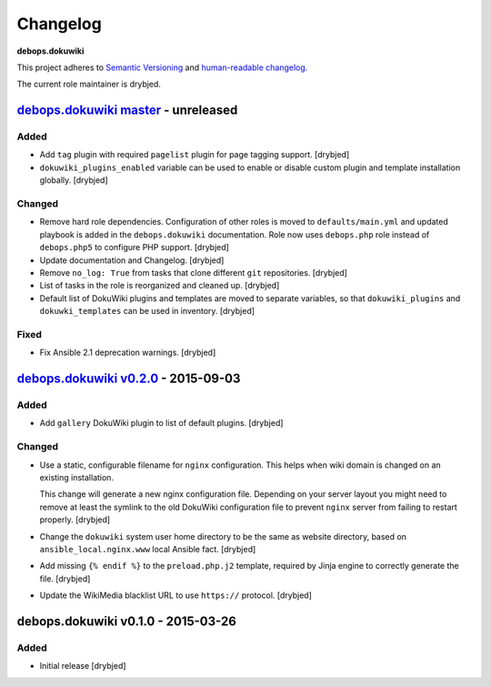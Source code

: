 Changelog
=========

**debops.dokuwiki**

This project adheres to `Semantic Versioning <http://semver.org/spec/v2.0.0.html>`_
and `human-readable changelog <http://keepachangelog.com/>`_.

The current role maintainer is drybjed.


`debops.dokuwiki master`_ - unreleased
--------------------------------------

.. _debops.dokuwiki master: https://github.com/debops/ansible-environment/compare/v0.2.1...master

Added
~~~~~

- Add ``tag`` plugin with required ``pagelist`` plugin for page tagging
  support. [drybjed]

- ``dokuwiki_plugins_enabled`` variable can be used to enable or disable custom
  plugin and template installation globally. [drybjed]

Changed
~~~~~~~

- Remove hard role dependencies. Configuration of other roles is moved to
  ``defaults/main.yml`` and updated playbook is added in the
  ``debops.dokuwiki`` documentation. Role now uses ``debops.php`` role instead
  of ``debops.php5`` to configure PHP support. [drybjed]

- Update documentation and Changelog. [drybjed]

- Remove ``no_log: True`` from tasks that clone different ``git`` repositories.
  [drybjed]

- List of tasks in the role is reorganized and cleaned up. [drybjed]

- Default list of DokuWiki plugins and templates are moved to separate
  variables, so that ``dokuwiki_plugins`` and ``dokuwki_templates`` can be used
  in inventory. [drybjed]

Fixed
~~~~~

- Fix Ansible 2.1 deprecation warnings. [drybjed]


`debops.dokuwiki v0.2.0`_ - 2015-09-03
--------------------------------------

.. _debops.dokuwiki v0.2.0: https://github.com/debops/ansible-environment/compare/v0.1.0...v0.2.0

Added
~~~~~

- Add ``gallery`` DokuWiki plugin to list of default plugins. [drybjed]

Changed
~~~~~~~

- Use a static, configurable filename for ``nginx`` configuration. This helps
  when wiki domain is changed on an existing installation.

  This change will generate a new nginx configuration file. Depending on your
  server layout you might need to remove at least the symlink to the old
  DokuWiki configuration file to prevent ``nginx`` server from failing to
  restart properly. [drybjed]

- Change the ``dokuwiki`` system user home directory to be the same as website
  directory, based on ``ansible_local.nginx.www`` local Ansible fact. [drybjed]

- Add missing ``{% endif %}`` to the ``preload.php.j2`` template, required by
  Jinja engine to correctly generate the file. [drybjed]

- Update the WikiMedia blacklist URL to use ``https://`` protocol. [drybjed]


debops.dokuwiki v0.1.0 - 2015-03-26
-----------------------------------

Added
~~~~~

- Initial release [drybjed]
